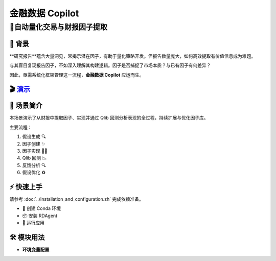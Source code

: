 .. _data_copilot_fin:

=====================
金融数据 Copilot
=====================

**🤖自动量化交易与财报因子提取**
-----------------------------------------------------------------

📖 背景
~~~~~~~~~~~~~~
**研究报告**蕴含大量洞见，常揭示潜在因子，有助于量化策略开发。但报告数量庞大，如何高效提取有价值信息成为难题。

与其盲目复现报告因子，不如深入理解其构建逻辑。因子是否捕捉了市场本质？与已有因子有何差异？

因此，亟需系统化框架管理这一流程，**金融数据 Copilot** 应运而生。

🎬 `演示 <https://rdagent.azurewebsites.net/report_factor>`_
~~~~~~~~~~~~~~~~~~~~~~~~~~~~~~~~~~~~~~~~~~~~~~~~~~~~~~~~~~~~

.. raw:: html

    <div style="display: flex; justify-content: center; align-items: center;">
      <video width="600" controls>
        <source src="https://rdagent.azurewebsites.net/media/7b14b2bd3d8771da9cf7eb799b6d96729cec3d35c8d4f68060f3e2fd.mp4" type="video/mp4">
        Your browser does not support the video tag.
      </video>
    </div>

🌟 场景简介
~~~~~~~~~~~~~~~~
本场景演示了从财报中提取因子、实现并通过 Qlib 回测分析表现的全过程，持续扩展与优化因子库。

主要流程：

1. 假设生成 🔍
2. 因子创建 ✨
3. 因子实现 👨‍💻
4. Qlib 回测 📉
5. 反馈分析 🔍
6. 假设优化 ♻️

⚡ 快速上手
~~~~~~~~~~~~~~~~~

请参考 :doc:`../installation_and_configuration.zh` 完成依赖准备。

- 🐍 创建 Conda 环境
- 📦 安装 RDAgent
- 🚀 运行应用

🛠️ 模块用法
~~~~~~~~~~~~~~~~~~~~~

- **环境变量配置**

.. autopydantic_settings:: rdagent.app.qlib_rd_loop.conf.FactorFromReportPropSetting
    :settings-show-field-summary: False
    :show-inheritance:
    :exclude-members: Config

.. autopydantic_settings:: rdagent.components.coder.factor_coder.config.FactorCoSTEERSettings
    :settings-show-field-summary: False
    :members: coder_use_cache, data_folder, data_folder_debug, file_based_execution_timeout, select_method, max_loop, knowledge_base_path, new_knowledge_base_path
    :exclude-members: Config, python_bin, fail_task_trial_limit, v1_query_former_trace_limit, v1_query_similar_success_limit, v2_query_component_limit, v2_query_error_limit, v2_query_former_trace_limit, v2_error_summary, v2_knowledge_sampler
    :no-index:

